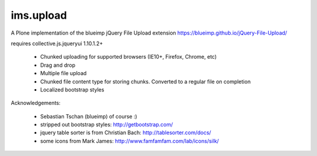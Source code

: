 ims.upload
============



A Plone implementation of the blueimp jQuery File Upload extension https://blueimp.github.io/jQuery-File-Upload/

requires collective.js.jqueryui 1.10.1.2+

  - Chunked uploading for supported browsers (IE10+, Firefox, Chrome, etc)

  - Drag and drop

  - Multiple file upload

  - Chunked file content type for storing chunks. Converted to a regular file on completion

  - Localized bootstrap styles


Acknowledgements:

  - Sebastian Tschan (blueimp) of course :)

  - stripped out bootstrap styles: http://getbootstrap.com/

  - jquery table sorter is from Christian Bach: http://tablesorter.com/docs/

  - some icons from Mark James: http://www.famfamfam.com/lab/icons/silk/